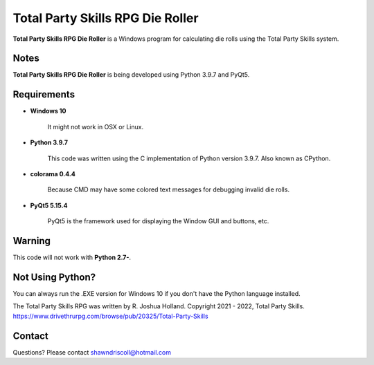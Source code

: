 **Total Party Skills RPG Die Roller**
=====================================


**Total Party Skills RPG Die Roller** is a Windows program for calculating die rolls using the Total Party Skills system.


Notes
-----

**Total Party Skills RPG Die Roller** is being developed using Python 3.9.7 and PyQt5.

.. figure:: images/tps_dieroller.png


Requirements
------------

* **Windows 10**

   It might not work in OSX or Linux.

* **Python 3.9.7**
   
   This code was written using the C implementation of Python
   version 3.9.7. Also known as CPython.

* **colorama 0.4.4**

   Because CMD may have some colored text messages for debugging invalid die rolls.
   
* **PyQt5 5.15.4**

   PyQt5 is the framework used for displaying the Window GUI and buttons, etc.


Warning
-------

This code will not work with **Python 2.7-**.


Not Using Python?
-----------------

You can always run the .EXE version for Windows 10 if you don't have the Python language installed.


The Total Party Skills RPG was written by R. Joshua Holland.
Copyright 2021 - 2022, Total Party Skills.
https://www.drivethrurpg.com/browse/pub/20325/Total-Party-Skills


Contact
-------
Questions? Please contact shawndriscoll@hotmail.com

